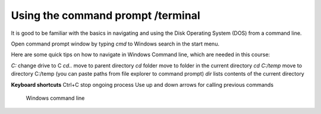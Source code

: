 Using the command prompt /terminal
==================================

It is good to be familiar with the basics in navigating and using the Disk Operating System (DOS) from  a command line.


Open command prompt window by typing `cmd` to Windows search in the start menu.

Here are some quick tips on how to navigate in Windows Command line, which are needed in this course:

`C:` change drive to C
`cd..` move to parent directory
`cd` folder move to folder in the current directory
`cd C:/temp` move to directory C:/temp (you can paste paths from file explorer to command prompt)
`dir` lists contents of the current directory

**Keyboard shortcuts**
Ctrl+C stop ongoing process
Use up and down arrows for calling previous commands


.. figure:: /img/cmd.png
   :alt: Command prompt

   Windows command line